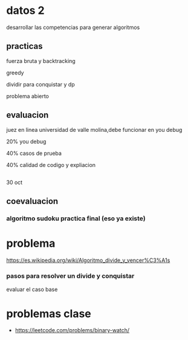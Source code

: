 * datos 2
desarrollar las competencias para generar algoritmos
** practicas

fuerza bruta y backtracking

greedy

dividir para conquistar y dp

problema abierto
** evaluacion

juez en linea universidad de valle molina,debe funcionar en you debug

20% you debug

40% casos de prueba

40% calidad de codigo y expliacion
** 

30 oct
** coevaluacion
*** algoritmo sudoku practica final (eso ya existe)
* problema

https://es.wikipedia.org/wiki/Algoritmo_divide_y_vencer%C3%A1s
*** pasos para resolver un divide y conquistar

evaluar el caso base





* problemas clase

- https://leetcode.com/problems/binary-watch/

